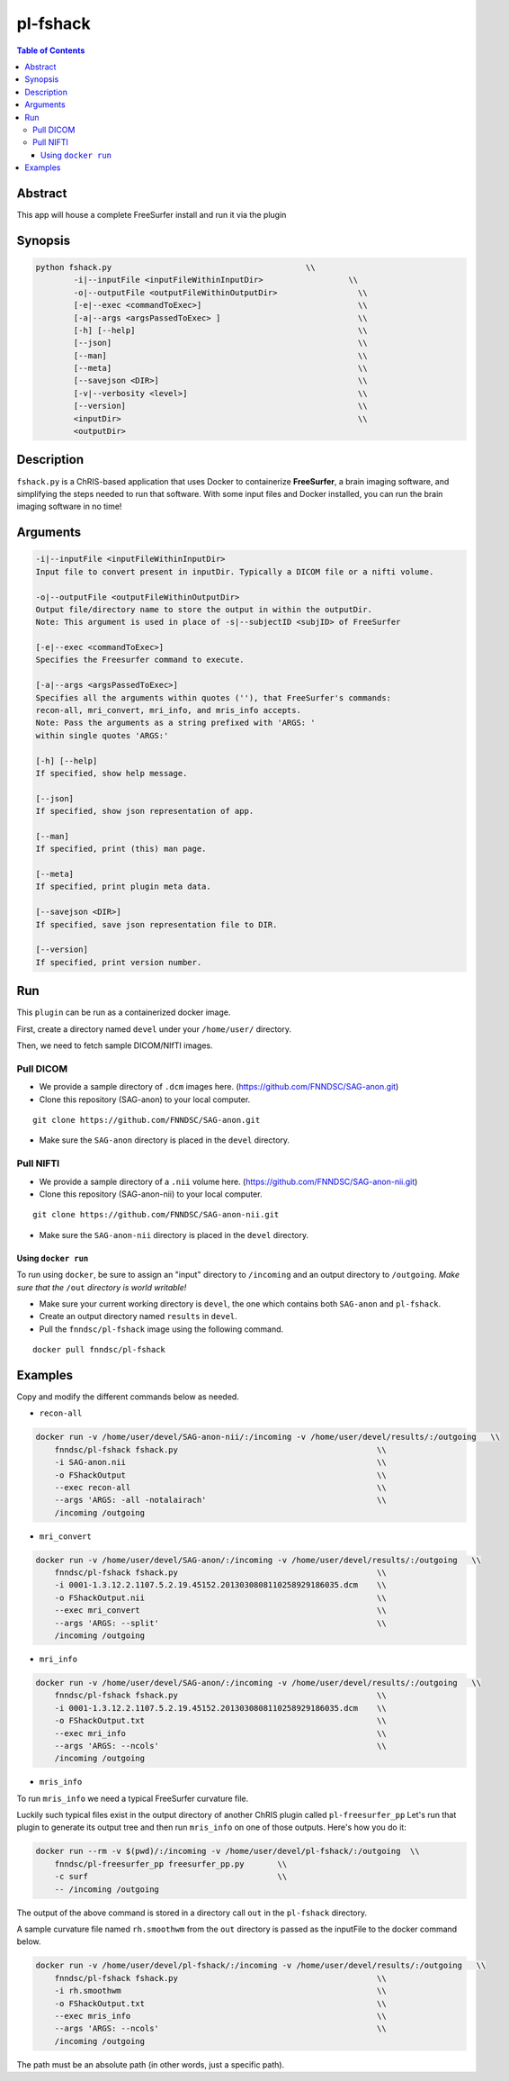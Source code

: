 pl-fshack
================================

.. image:: https://badge.fury.io/py/fshack.svg
    :target: https://badge.fury.io/py/fshack

.. image:: https://travis-ci.org/FNNDSC/fshack.svg?branch=master
    :target: https://travis-ci.org/FNNDSC/fshack

.. image:: https://img.shields.io/badge/python-3.5%2B-blue.svg
    :target: https://badge.fury.io/py/pl-fshack

.. contents:: Table of Contents


Abstract
--------

This app will house a complete FreeSurfer install and run it via the plugin


Synopsis
--------

.. code::

    python fshack.py                                         \\
            -i|--inputFile <inputFileWithinInputDir>                  \\
            -o|--outputFile <outputFileWithinOutputDir>                 \\
            [-e|--exec <commandToExec>]                                 \\
            [-a|--args <argsPassedToExec> ]                             \\
            [-h] [--help]                                               \\
            [--json]                                                    \\
            [--man]                                                     \\
            [--meta]                                                    \\
            [--savejson <DIR>]                                          \\
            [-v|--verbosity <level>]                                    \\
            [--version]                                                 \\
            <inputDir>                                                  \\
            <outputDir> 

Description
-----------

``fshack.py`` is a ChRIS-based application that uses Docker to containerize
**FreeSurfer**, a brain imaging software, and simplifying the steps needed to
run that software. With some input files and Docker installed, you can run the
brain imaging software in no time!


Arguments
---------

.. code::

    -i|--inputFile <inputFileWithinInputDir>
    Input file to convert present in inputDir. Typically a DICOM file or a nifti volume.

    -o|--outputFile <outputFileWithinOutputDir>
    Output file/directory name to store the output in within the outputDir.
    Note: This argument is used in place of -s|--subjectID <subjID> of FreeSurfer

    [-e|--exec <commandToExec>]
    Specifies the Freesurfer command to execute.

    [-a|--args <argsPassedToExec>]
    Specifies all the arguments within quotes (''), that FreeSurfer's commands:
    recon-all, mri_convert, mri_info, and mris_info accepts.
    Note: Pass the arguments as a string prefixed with 'ARGS: '
    within single quotes 'ARGS:'

    [-h] [--help]
    If specified, show help message.
        
    [--json]
    If specified, show json representation of app.
        
    [--man]
    If specified, print (this) man page.

    [--meta]
    If specified, print plugin meta data.
        
    [--savejson <DIR>] 
    If specified, save json representation file to DIR. 
        
    [--version]
    If specified, print version number.


Run
----

This ``plugin`` can be run as a containerized docker image.

First, create a directory named ``devel`` under your ``/home/user/`` directory.

Then, we need to fetch sample DICOM/NIfTI images.

Pull DICOM
^^^^^^^^^^

- We provide a sample directory of ``.dcm`` images here. (https://github.com/FNNDSC/SAG-anon.git)

- Clone this repository (SAG-anon) to your local computer.

::

    git clone https://github.com/FNNDSC/SAG-anon.git

- Make sure the ``SAG-anon`` directory is placed in the ``devel`` directory.

Pull NIFTI
^^^^^^^^^^

- We provide a sample directory of a ``.nii`` volume here. (https://github.com/FNNDSC/SAG-anon-nii.git)

- Clone this repository (SAG-anon-nii) to your local computer.

::

    git clone https://github.com/FNNDSC/SAG-anon-nii.git

- Make sure the ``SAG-anon-nii`` directory is placed in the ``devel`` directory.

Using ``docker run``
~~~~~~~~~~~~~~~~~~~~

To run using ``docker``, be sure to assign an "input" directory to ``/incoming`` and an output directory to ``/outgoing``. *Make sure that the* ``/out`` *directory is world writable!*

- Make sure your current working directory is ``devel``, the one which contains both ``SAG-anon`` and ``pl-fshack``.

- Create an output directory named ``results`` in ``devel``.

- Pull the ``fnndsc/pl-fshack`` image using the following command.

::

    docker pull fnndsc/pl-fshack

Examples
--------

Copy and modify the different commands below as needed.

- ``recon-all``

.. code:: bash

    docker run -v /home/user/devel/SAG-anon-nii/:/incoming -v /home/user/devel/results/:/outgoing   \\
        fnndsc/pl-fshack fshack.py                                          \\
        -i SAG-anon.nii                                                     \\
        -o FShackOutput                                                     \\
        --exec recon-all                                                    \\
        --args 'ARGS: -all -notalairach'                                    \\
        /incoming /outgoing

- ``mri_convert``

.. code:: bash

    docker run -v /home/user/devel/SAG-anon/:/incoming -v /home/user/devel/results/:/outgoing   \\
        fnndsc/pl-fshack fshack.py                                          \\
        -i 0001-1.3.12.2.1107.5.2.19.45152.2013030808110258929186035.dcm    \\
        -o FShackOutput.nii                                                 \\
        --exec mri_convert                                                  \\
        --args 'ARGS: --split'                                              \\
        /incoming /outgoing

- ``mri_info``

.. code:: bash

    docker run -v /home/user/devel/SAG-anon/:/incoming -v /home/user/devel/results/:/outgoing   \\
        fnndsc/pl-fshack fshack.py                                          \\
        -i 0001-1.3.12.2.1107.5.2.19.45152.2013030808110258929186035.dcm    \\
        -o FShackOutput.txt                                                 \\
        --exec mri_info                                                     \\
        --args 'ARGS: --ncols'                                              \\
        /incoming /outgoing

- ``mris_info``

To run ``mris_info`` we need a typical FreeSurfer curvature file. 

Luckily such typical files exist in the output directory of another ChRIS plugin called ``pl-freesurfer_pp``
Let's run that plugin to generate its output tree and then run ``mris_info`` on one of those outputs. 
Here's how you do it:

.. code:: bash

    docker run --rm -v $(pwd)/:/incoming -v /home/user/devel/pl-fshack/:/outgoing  \\
        fnndsc/pl-freesurfer_pp freesurfer_pp.py       \\
        -c surf                                        \\
        -- /incoming /outgoing

The output of the above command is stored in a directory call ``out`` in the ``pl-fshack`` directory.

A sample curvature file named ``rh.smoothwm`` from the ``out`` directory is passed as the inputFile to the docker command below. 

.. code:: bash

    docker run -v /home/user/devel/pl-fshack/:/incoming -v /home/user/devel/results/:/outgoing   \\
        fnndsc/pl-fshack fshack.py                                          \\
        -i rh.smoothwm                                                      \\
        -o FShackOutput.txt                                                 \\
        --exec mris_info                                                    \\
        --args 'ARGS: --ncols'                                              \\
        /incoming /outgoing

The path must be an absolute path (in other words, just a specific path).

